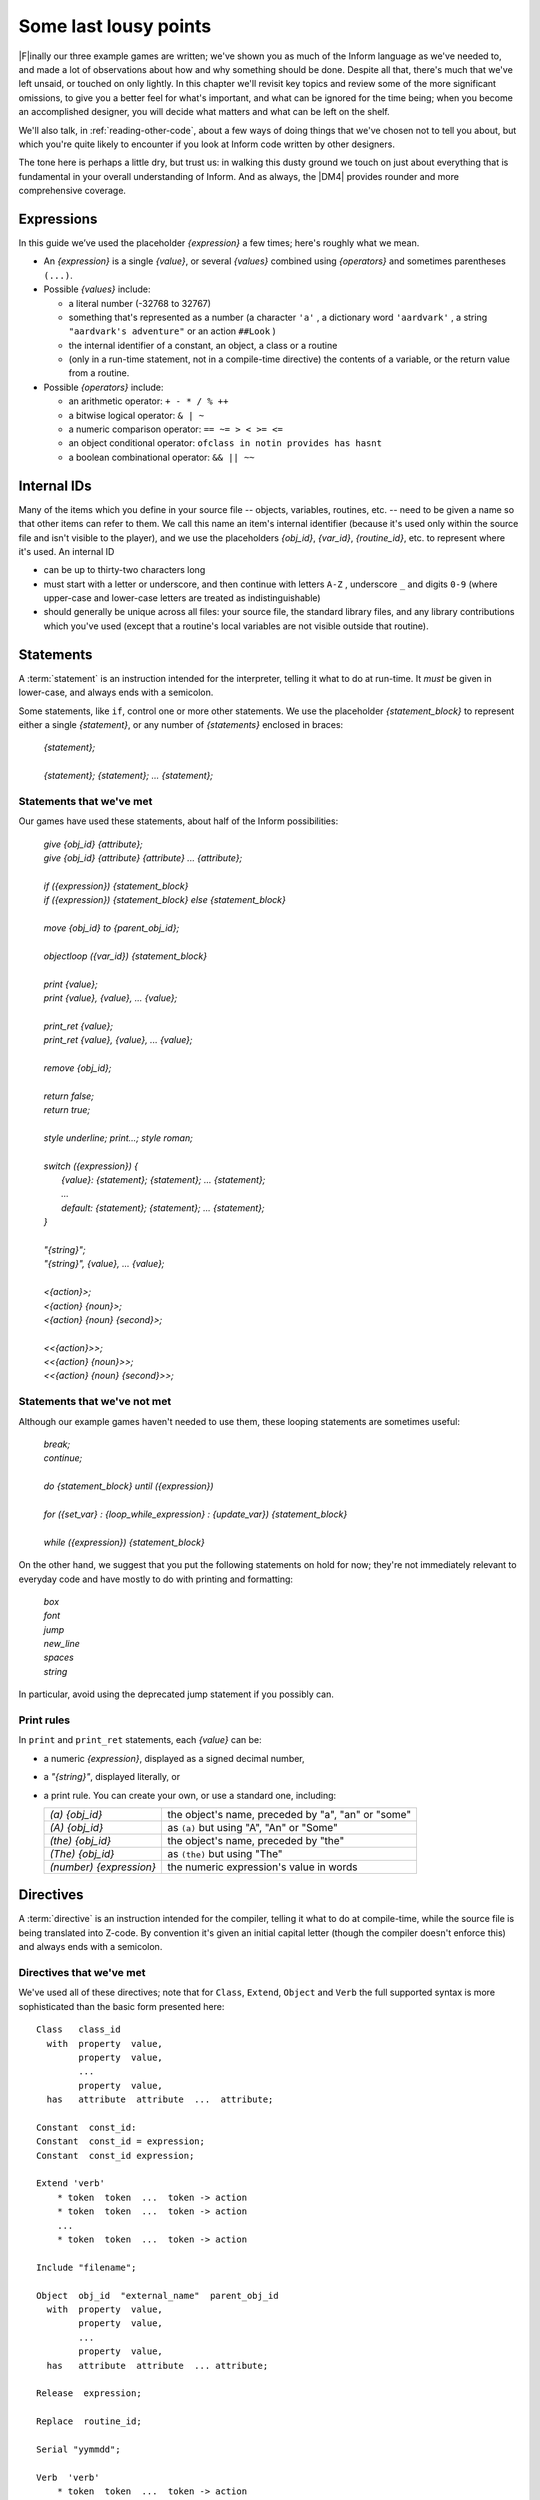 ========================
 Some last lousy points
========================

.. highlight:: inform

.. default-role:: samp

.. only:: html

  .. image:: /images/picF.png
     :align: left

|F|\inally our three example games are written; we've shown you as much of
the Inform language as we've needed to, and made a lot of observations
about how and why something should be done. Despite all that, there's much
that we've left unsaid, or touched on only lightly. In this chapter we'll
revisit key topics and review some of the more significant omissions, to
give you a better feel for what's important, and what can be ignored for
the time being; when you become an accomplished designer, you will decide
what matters and what can be left on the shelf.

We'll also talk, in :ref:`reading-other-code`, about a few ways of doing
things that we've chosen not to tell you about, but which you're quite
likely to encounter if you look at Inform code written by other designers.

The tone here is perhaps a little dry, but trust us: in walking this dusty
ground we touch on just about everything that is fundamental in your
overall understanding of Inform. And as always, the |DM4| provides rounder
and more comprehensive coverage.

Expressions
===========

In this guide we’ve used the placeholder `{expression}` a few times; 
here's roughly what we mean.

* An `{expression}` is a single `{value}`, or several `{values}` 
  combined using `{operators}` and sometimes parentheses ``(...)``.

* Possible `{values}` include:

  * a literal number (-32768 to 32767)

  * something that's represented as a number (a character ``'a'`` , a 
    dictionary word ``'aardvark'`` , a string ``"aardvark's adventure"`` 
    or an action ``##Look`` )

  * the internal identifier of a constant, an object, a class or a routine

  * (only in a run-time statement, not in a compile-time directive) the
    contents of a variable, or the return value from a routine.

* Possible `{operators}` include:

  * an arithmetic operator: ``+ - * / % ++``
  * a bitwise logical operator: ``& | ~``
  * a numeric comparison operator: ``== ~= > < >= <=``
  * an object conditional operator: ``ofclass in notin provides has hasnt``
  * a boolean combinational operator: ``&& || ~~``

Internal IDs
============

Many of the items which you define in your source file -- objects, 
variables, routines, etc. -- need to be given a name so that other items 
can refer to them. We call this name an item's internal identifier 
(because it's used only within the source file and isn't visible to the 
player), and we use the placeholders `{obj_id}`, `{var_id}`, 
`{routine_id}`, etc. to represent where it's used. An internal ID

* can be up to thirty-two characters long

* must start with a letter or underscore, and then continue with letters 
  ``A-Z`` , underscore ``_`` and digits ``0-9`` (where upper-case and 
  lower-case letters are treated as indistinguishable)

* should generally be unique across all files: your source file, the 
  standard library files, and any library contributions which you've 
  used (except that a routine's local variables are not visible outside 
  that routine).

.. _statements:

Statements
==========

A :term:`statement` is an instruction intended for the interpreter, telling
it what to do at run-time. It *must* be given in lower-case, and always
ends with a semicolon.

Some statements, like ``if``, control one or more other statements. We 
use the placeholder `{statement_block}` to represent either a single 
`{statement}`, or any number of `{statements}` enclosed in braces:

  | `{statement};`
  |
  | `{statement}; {statement}; ... {statement};`

Statements that we've met
-------------------------

Our games have used these statements, about half of the Inform 
possibilities:

  | `give {obj_id} {attribute};`
  | `give {obj_id} {attribute} {attribute} ... {attribute};`
  |
  | `if ({expression}) {statement_block}`
  | `if ({expression}) {statement_block} else {statement_block}`
  |
  | `move {obj_id} to {parent_obj_id};`
  |
  | `objectloop ({var_id}) {statement_block}`
  |
  | `print {value};`
  | `print {value}, {value}, ... {value};`
  |
  | `print_ret {value};`
  | `print_ret {value}, {value}, ... {value};`
  |
  | `remove {obj_id};`
  |
  | `return false;`
  | `return true;`
  |
  | `style underline; print...; style roman;`
  |
  | `switch ({expression}) {`
  |     `{value}: {statement}; {statement}; ... {statement};`
  |     `...`
  |     `default: {statement}; {statement}; ... {statement};`
  | `}`
  |
  | `"{string}";`
  | `"{string}", {value}, ... {value};`
  |
  | `<{action}>;`
  | `<{action} {noun}>;`
  | `<{action} {noun} {second}>;`
  |
  | `<<{action}>>;`
  | `<<{action} {noun}>>;`
  | `<<{action} {noun} {second}>>;`

Statements that we've not met
-----------------------------

Although our example games haven't needed to use them, these looping
statements are sometimes useful:

  | `break;`
  | `continue;`
  |
  | `do {statement_block} until ({expression})`
  |
  | `for ({set_var} : {loop_while_expression} : {update_var}) {statement_block}`
  |
  | `while ({expression}) {statement_block}`

On the other hand, we suggest that you put the following statements on 
hold for now; they're not immediately relevant to everyday code and have 
mostly to do with printing and formatting:

  | `box`
  | `font`
  | `jump`
  | `new_line`
  | `spaces`
  | `string`

In particular, avoid using the deprecated jump statement if you possibly can.

Print rules
-----------

In ``print`` and ``print_ret`` statements, each `{value}` can be:

* a numeric `{expression}`, displayed as a signed decimal number,

* a `"{string}"`, displayed literally, or

* a print rule. You can create your own, or use a standard one, including:

  .. tabularcolumns:: ll

  +-------------------------+---------------------------------------------------+
  | `(a) {obj_id}`          | the object's name, preceded by "a", "an" or "some"|
  +-------------------------+---------------------------------------------------+
  | `(A) {obj_id}`	    | as ``(a)`` but using "A", "An" or "Some"		|
  +-------------------------+---------------------------------------------------+
  | `(the) {obj_id}`	    | the object's name, preceded by "the"		|
  +-------------------------+---------------------------------------------------+
  | `(The) {obj_id}`	    | as ``(the)`` but using "The"			|	
  +-------------------------+---------------------------------------------------+
  | `(number) {expression}` | the numeric expression's value in words		|
  +-------------------------+---------------------------------------------------+

Directives
==========

A :term:`directive` is an instruction intended for the compiler, telling it
what to do at compile-time, while the source file is being translated into
Z-code. By convention it's given an initial capital letter (though the
compiler doesn't enforce this) and always ends with a semicolon.

Directives that we've met
-------------------------

We've used all of these directives; note that for ``Class``, ``Extend``, 
``Object`` and ``Verb`` the full supported syntax is more sophisticated 
than the basic form presented here::

  Class   class_id
    with  property  value,
          property  value,
          ...
          property  value,
    has   attribute  attribute  ...  attribute;

  Constant  const_id:
  Constant  const_id = expression;
  Constant  const_id expression;

  Extend 'verb'
      * token  token  ...  token -> action
      * token  token  ...  token -> action
      ...
      * token  token  ...  token -> action

  Include "filename";

  Object  obj_id  "external_name"  parent_obj_id
    with  property  value,
          property  value,
          ...
          property  value,
    has   attribute  attribute  ... attribute;

  Release  expression;

  Replace  routine_id;

  Serial "yymmdd";

  Verb  'verb'
      * token  token  ...  token -> action
      * token  token  ...  token -> action
      ...
      * token  token  ...  token -> action;

  ! comment text which the compiler ignores

  [ routine_id;  statement;  statement; ... statement;  ];

  #Ifdef  any_id;  ... #Endif;

Directives that we've not met
-----------------------------

There's only a handful of useful directives which we haven't needed to 
use::

  Attribute attribute;

  Global var_id;
  Global var_id = expression;

  Property property;

  Statusline score;
  Statusline time;

but there's a whole load which are of fairly low importance for now::

  Abbreviate
  Array
  Default
  End
  Ifndef
  Ifnot
  Iftrue
  Iffalse
  Import
  Link
  Lowstring
  Message
  Switches
  System_file
  Zcharacter

.. _objects:

Objects
=======

An object is really just a collection of variables which together 
represent the capabilities and current status of some specific component 
of the model world. Full variables are called properties; simpler 
two-state variables are attributes.

Properties
----------

.. Generated by autoindex
.. index::
   pair: before; library property
   pair: name; library property

The library defines around forty-eight standard property variables (such 
as :prop:`before` or :prop:`name`), but you can readily create further ones just 
by using them within an object definition.

You can create and initialise a property in an object's ``with`` segment:

  property,				! set to zero / false

  property value,			! set to a single value

  property value value ... value,	! set to a list of values

In each case, the `{value}` is either a compile-time `{expression}`, or 
an embedded routine::

  property expression,

  property [; statement; statement; ... statement; ],

You can refer to the value of a property::

  self.property				! only within that same object

  obj_id.property			! everywhere

and you can test whether an object definition includes a given property::

  (obj_id provides property)		! is true or false

.. _routines:

Routines
========

Inform provides standalone routines and embedded routines.

Standalone routines
-------------------

Standalone routines are defined like this::

  [ routine_id; statement; statement; ... statement; ];

and called like this::

  routine_id()

Embedded routines
-----------------

These are embedded as the value of an object's property::

  property [; statement; statement; ... statement; ],

and are usually called automatically by the library, or manually by::

  self.property()			! only within that same object

  obj_id.property()			! everywhere

.. index::
   single: arguments (of a routine)

Arguments and local variables
-----------------------------

Both types of routine support up to fifteen local variables -- variables 
which can be used only by the statements within the routine, and which 
are automatically initialised to zero every time that the routine is 
called::

  [ routine_id var_id var_id ... var_id; statement; statement; ... statement; ];

  property [ var_id var_id ... var_id; statement; statement; ... statement; ],

You can pass up to seven arguments to a routine, by listing those 
arguments within the parentheses when you call the routine. The effect 
is simply to initialise the matching local variables to the argument 
values rather than to zero::

  routine_id(expression, expression, ... expression)

Although it works, this technique is rarely used with embedded routines, 
because there is no mechanism for the library to supply argument values 
when calling the routine.

Return values
-------------

Every routine returns a single value, which is supplied either 
explicitly by some form of return statement::

  [ routine_id; statement; statement; ... return expr; ]; ! returns expr

  property [; statement; statement; ... return expr; ], ! returns expr

or implicitly when the routine runs out of statements. If none of these
``statements`` is one -- ``return``, ``print_ret``, ``"..."`` or
``<<...>>`` -- that causes an explicit return, then::

  [ routine_id; statement; statement; ... statement; ];

.. Generated by autoindex
.. index::
   pair: true; library constant

returns :const:`true` and ::

  property [; statement; statement; ... statement; ]

return :const:`false`.

This difference is *important*. Remember it by the letter pairs STEF: 
left to themselves, Standalone routines return True, Embedded routines 
return False.

Here's an example standalone routine which returns the larger of its two
argument values::

  [ Max a b; if (a > b) return a; else return b; ];

and here are some examples of its use (note that the first example, 
though legal, does nothing useful whatsoever)::

  Max(x,y);

  x = Max(2,3);

  if (Max(x,7) == 7) ...

  switch (Max(3,y)) { ...

Library routines versus entry points
------------------------------------

A library routine is a standard routine, included within the library 
files, which you can optionally call from your source file if you 
require the functionality which the routine provides. We've mentioned 
these library routines::

  IndirectlyContains(parent_obj_id, obj_id)

  PlaceInScope(obj_id)

  PlayerTo(obj_id, flag)

  StartDaemon(obj_id)

  StopDaemon(obj_id)


By contrast, an entry point routine is a routine which you can provide 
in your source file, in which case the library calls it at an 
appropriate time. We've mentioned these optional entry point routines::

  DeathMessage()

  InScope(actor_obj_id)

And this, the only mandatory one::

  Initialise()

There are full lists in :ref:`library-routines` and :ref:`entry-points`.

.. _reading-other-code:

Reading other people's code
===========================

Right at the start of this guide, we warned you that we weren't setting 
out to be comprehensive; we've concentrated on presenting the most 
important aspects of Inform, as clearly as we can. However, when you 
read the *Inform Designer's* Manual, and more especially when you look 
at complete games or library extensions which other designers have 
produced, you'll come across other ways of doing things -- and it might 
be that you, like other authors, prefer them over our methods. Just try 
to find a style that suits you and, this is the important bit, be 
*consistent* about its use. In this section, we highlight some of the 
more obvious differences which you may encounter.

Code layout
-----------

Every designer has his or her own style for laying out their source 
code, and they're all worse than the one you adopt. Inform's flexibility 
makes it easy for designers to choose a style that suits them; 
unfortunately, for some designers this choice seems influenced by the 
Jackson Pollock school of art. We've advised you to be consistent, to 
use plenty of white space and indentation, to choose sensible names, to 
add comments at difficult sections, to actively *think*, as you write 
your code, about making it as readable as you can.

This is doubly true if you ever contemplate sharing a library extension 
with the rest of the community. This example, with the name changed, is 
from a file in the Archive::

  [xxxx i j;
  if (j==0) rtrue;
  if (i in player) rtrue;
  if (i has static || (i has scenery)) rtrue;
  action=##linktake;
  if (runroutines(j,before) ~= 0 || (j has static || (j has scenery))) {
  print "You'll have to disconnect ",(the) i," from ",(the) j," first.^";
  rtrue;
  }
  else {
  if (runroutines(i,before)~=0 || (i has static || (i has scenery))) {
  print "You'll have to disconnect ",(the) i," from ",(the) j," first.^";
  rtrue;
  }
  else
  if (j hasnt concealed && j hasnt static) move j to player;
  if (i hasnt static && i hasnt concealed) move i to player;
  action=##linktake;
  if (runroutines(j,after) ~= 0) rtrue;
  print "You take ",(the) i," and ",(the) j," connected to it.^";
  rtrue;
  }
  ];

Here's the same routine after a few minutes spent purely on making it 
more comprehensible; we haven't actually tested that it (still) works, 
though that second ``else`` looks suspicious::

  [ xxxx i j;
      if (i in player || i has static or scenery || j == nothing) return true;
      action = ##LinkTake;
      if (RunRoutines(j,before) || j has static or scenery)
          "You'll have to disconnect ", (the) i, " from ", (the) j, " first.";
      else {
          if (RunRoutines(i,before) || i has static or scenery)
              "You'll have to disconnect ", (the) i, " from ", (the) j, " first.";
          else
              if (j hasnt static or concealed) move j to player;
          if (i hasnt static or concealed) move i to player;
          if (RunRoutines(j,after)) return true;
          "You take ", (the) i, " and ", (the) j, " connected to it.";
      }
  ];

We hope you'll agree that the result was worth the tiny extra effort. 
Code gets written once; it gets read dozens and dozens of times.

Shortcuts
---------

There are a few statement shortcuts, some more useful than others, which 
you'll come across.

* These five lines all do the same thing::

    return true;
    return 1;
    return;
    rtrue;
    ];		! at the end of a standalone routine

* These four lines all do the same thing::

    return false;
    return 0;
    rfalse;
    ];		! at the end of an embedded routine

* These four lines all do the same thing::

    print "string"; new_line; return true;
    print "string^"; return true;
    print_ret "string";
    "string";

* These lines are the same::

    print value1; print value2; print value3;
    print value1, value2, value3;

* These lines are the same::

    <action noun second>; return true;
    <<action noun second>>;

* These lines are also the same::

    print "^";
    new_line;

* These ``if`` statements are equivalent::

    if (MyVar == 1 || MyVar == 3 || MyVar == 7) ...

    if (MyVar == 1 or 3 or 7) ...

* These ``if`` statements are equivalent as well::

    if (MyVar ~= 1 && MyVar ~= 3 && MyVar ~= 7) ...
    if (MyVar ~= 1 or 3 or 7) ...

* In an ``if`` statement, the thing in parentheses can be *any* 
  expression; all that matters is its value: zero (false) or anything 
  else (true). For example, these statements are equivalent::

    if (MyVar ~= false) ...
    if (~~(MyVar == false)) ...
    if (MyVar ~= 0) ...
    if (~~(MyVar == 0)) ...
    if (MyVar) ...

  Note that the following statement specifically tests whether ``MyVar`` 
  contains :const:`true` (1), *not* whether its value is anything other than 
  zero. ::

    if (MyVar == true) ...

* If ``MyVar`` is a variable, the statements ``MyVar++;`` and 
  ``++MyVar;`` work the same as ``MyVar = MyVar + 1;`` For example, 
  these lines are equivalent::

    MyVar = MyVar + 1; if (MyVar == 3) ...
    if (++MyVar == 3) ...
    if (MyVar++ == 2) ...

  What's the same about ``MyVar++`` and ``++MyVar`` is that they both 
  add one to ``MyVar``. What's different about them is the value to 
  which the construct itself evaluates: ``MyVar++`` returns the current 
  value of ``MyVar`` and then performs the increment, whereas 
  ``++MyVar`` does the "+1" first and then returns the incremented 
  value. In the example, if ``MyVar`` currently contains 2 then 
  ``++MyVar`` returns 3 and ``MyVar++`` returns 2, even though in both 
  cases the value of ``MyVar`` afterwards is 3. As another example, 
  this code (from Helga in "William Tell")::

    Talk: self.times_spoken_to = self.times_spoken_to + 1;
        switch (self.times_spoken_to) {
            1: score = score + 1;
               print_ret "You warmly thank Helga for the apple.";
            2: print_ret "~See you again soon.~";
            default: return false;
        }
    ],

  could have been written more succinctly like this::

    Talk: switch (++self.times_spoken_to) {
        1: score++;
           print_ret "You warmly thank Helga for the apple.";
        2: print_ret "~See you again soon.~";
        default: return false;
        }
    ],

* Similarly, the statements ``MyVar--;`` and ``--MyVar;`` work the same 
  as ``MyVar = MyVar - 1;`` Again, these lines are equivalent::

    MyVar = MyVar - 1; if (MyVar == 7) ...
    if (--MyVar == 7) ...
    if (MyVar-- == 8) ...

"number" property and "general" attribute
-----------------------------------------

.. Generated by autoindex
.. index::
   pair: general; library attribute
   pair: number; library property

The library defines a standard :prop:`number` property and a standard 
:attr:`general` attribute, whose roles are undefined: they are 
general-purpose variables available within every object to designers as 
and when they desire.

We recommend that you avoid using these two variables, primarily because 
their names are, by their very nature, so bland as to be largely 
meaningless. Your game will be clearer and easier to debug if you 
instead create new property variables -- with appropriate names -- as 
part of your ``Object`` and ``Class`` definitions.

.. _common-props:

Common properties and attributes
--------------------------------

As an alternative to creating new individual properties which apply only to
a single object (or class of objects), it's possible to devise properties
and new attributes which, like those defined by the library, are available
on *all* objects. The need to do this is actually quite rare, and is mostly
confined to library extensions (for example, the ``pname.h`` extension
which we encountered in :doc:`12` gives every object a ``pname`` property
and a ``phrase_matched`` attribute). To create them, you would use these
directives near the start of your source file::

  Attribute attribute;

  Property property;

We recommend that you avoid using these two directives unless you really 
do need to affect every object -- or at least the majority of them -- in 
your game. There is a limit of forty-eight attributes (of which the 
library currently defines around thirty) and sixty-two of these common 
properties (of which the library currently defines around forty-eight). 
On the other hand, the number of individual properties which you can add 
is virtually unlimited.

.. _setting-up-tree:

Setting up the object tree
--------------------------

.. Generated by autoindex
.. index::
   pair: found_in; library property

Throughout this guide, we've defined the initial position of each object 
within the overall object tree either by explicitly mentioning its 
parent's ``obj_id`` (if any) in the first line of the object definition 
-- what we've been calling the header information -- or, for a few 
objects which crop up in more than one place, by using their 
:prop:`found_in` properties. For example, in "William Tell" we defined 
twenty-seven objects; omitting those which used :prop:`found_in` to define 
their placement at the start of the game, we're left with object 
definitions starting like this::

  Room    street "A street in Altdorf"        

  Room    below_square "Further along the street"
  Furniture   stall "fruit and vegetable stall" below_square
  Prop    "potatoes" below_square
  Prop    "fruit and vegetables" below_square
  NPC     stallholder "Helga" below_square

  Room    south_square "South side of the square"

  Room    mid_square "Middle of the square"
  Furniture   pole "hat on a pole" mid_square

  Room    north_square "North side of the square"

  Room    marketplace "Marketplace near the square"
  Object  tree "lime tree" marketplace
  NPC     governor "governor" marketplace

  Object  bow "bow"

  Object  quiver "quiver"
  Arrow   "arrow" quiver
  Arrow   "arrow" quiver
  Arrow   "arrow" quiver

  Object  apple "apple"

You'll see that several of the objects begin the game as parents: 
``below_square``, ``mid_square``, ``marketplace`` and ``quiver`` all 
have child objects beneath them; those children mention their parent as 
the last item of header information.

There's an alternative object syntax which is available to achieve the 
same object tree, using "arrows". That is, we could have defined those 
parent-and-child objects as::

  Room    below_square "Further along the street"
  Furniture -> stall "fruit and vegetable stall"
  Prop      -> "potatoes"
  Prop      -> "fruit and vegetables"
  NPC       -> stallholder "Helga"

  Room      mid_square "Middle of the square"
  Furniture   -> pole "hat on a pole"

  Room      marketplace "Marketplace near the square"
  Object    -> tree "lime tree"
  NPC       -> governor "governor"

  Object    quiver "quiver"
  Arrow     -> "arrow"
  Arrow     -> "arrow"
  Arrow     -> "arrow"

The idea is that an object's header information *either* starts with an 
arrow, or ends with an ``obj_id``, or has neither (having both isn’t 
permitted). An object with neither has no parent: in this example, 
that's all the ``Rooms``, and also the ``bow`` and the ``quiver`` (which 
are moved to the player ``object`` in the ``Initialise`` routine) and 
the apple (which remains without a parent until Helga gives it to 
William).

An object which starts with a single arrow ``->`` is defined to be a 
child of the nearest previous object without a parent. Thus, for 
example, the ``tree`` and ``governor`` objects are both children of the 
``marketplace``. To define a child of a child, you'd use two arrows
``-> ->``, and so on. In "William Tell", that situation doesn't occur; 
to illustrate how it works, imagine that at the start of the game the 
potatoes and the other fruit and vegetables where actually *on* the 
stall. Then we might have used::

  Room    below_square "Further along the street"
  Furniture ->  stall "fruit and vegetable stall"
  Prop    ->  -> "potatoes"
  Prop    ->  -> "fruit and vegetables"
  NPC     -> stallholder "Helga"
  ...

That is, the objects with one arrow (the ``stall`` and ``stallholder``) 
are children of the nearest object without a parent (the ``Room``), and 
the objects with two arrows (the produce) are children of the nearest 
object defined with a single arrow (the ``stall``).

The advantages of using arrows include:

* You're forced to define your objects in a "sensible" order.

* Fewer ``obj_ids`` may need to be used (though in this game it would 
  make no difference).

The disadvantages include:

* The fact that objects are related by the physical juxtaposition of 
  their definitions is not necessarily intuitive to all designers.

* Especially in a crowded room, it’s harder to be certain exactly how 
  the various parent–child relationships are initialised, other than by 
  carefully counting lots of arrows.

* If you relocate the parent within the initial object hierarchy to a 
  higher or lower level, you'll need also to change its children by 
  adding or removing arrows; this isn't necessary when the parent is 
  named in the child headers.

We prefer to explicitly name the parent, but you'll encounter both forms 
very regularly.

Quotes in "name" properties
---------------------------

We went to some lengths, way back in :ref:`things-in-quotes`, to explain
the difference between double quotes ``"..."`` (strings to be output) and
single quotes ``'...'`` (input tokens -- dictionary words).  Perhaps
somewhat unfortunately, Inform allows you to blur this clean distinction:
you can use double quotes in name properties and Verb directives::

  NPC     stallholder "Helga" below_square
    with  name "stallholder" "greengrocer" "monger" "shopkeeper" "merchant"
              "owner" "Helga" "dress" "scarf" "headscarf",
  ...

  Verb "talk" "t//" "converse" "chat" "gossip"
      * "to"/"with" creature          -> Talk
      * creature                      -> Talk;

*Please* don't do this. You'll just confuse yourself: those are 
dictionary words, not strings; it's just as easy -- and far clearer -- 
to stick rigidly to the preferred punctuation.

Obsolete usages
---------------

Finally, remember that Inform has been evolving since 1993. Over that 
time, Graham has taken considerable care to maintain as much 
compatibility as possible, so that games written years ago, for earlier 
versions of the compiler and the library, will still compile today. 
While generally a good thing, this brings the disadvantage that a 
certain amount of obsolete baggage is still lying around. You may, for 
example, see games using ``Nearby`` directives (denotes parentage, 
roughly the same as ``->``) and ``near`` conditions (roughly, having the 
same parent), or with ``" \ "`` controlling line breaks in long 
``print`` statements. Try to understand them; try *not* to use them.
